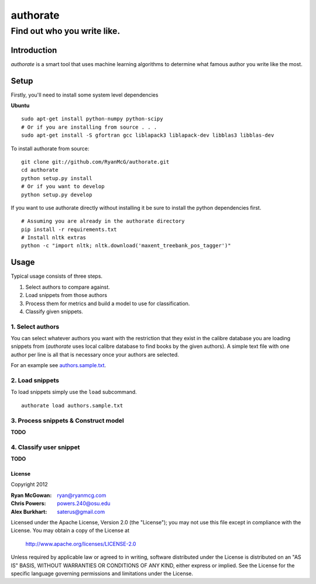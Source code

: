 =========
authorate
=========
----------------------------
Find out who you write like.
----------------------------


Introduction
============

*authorate* is a smart tool that uses machine learning algorithms to determine
what famous author you write like the most.

Setup
=====

Firstly, you'll need to install some system level dependencies

**Ubuntu**
::
    sudo apt-get install python-numpy python-scipy
    # Or if you are installing from source . . .
    sudo apt-get install -S gfortran gcc liblapack3 liblapack-dev libblas3 libblas-dev

To install authorate from source: ::

    git clone git://github.com/RyanMcG/authorate.git
    cd authorate
    python setup.py install
    # Or if you want to develop
    python setup.py develop

If you want to use authorate directly without installing it be sure to install
the python dependencies first. ::

    # Assuming you are already in the authorate directory
    pip install -r requirements.txt
    # Install nltk extras
    python -c "import nltk; nltk.download('maxent_treebank_pos_tagger')"

Usage
=====

Typical usage consists of three steps.

1.  Select authors to compare against.
2.  Load snippets from those authors
3.  Process them for metrics and build a model to use for classification.
4.  Classify given snippets.

1.  Select authors
------------------

You can select whatever authors you want with the restriction that they exist in
the calibre database you are loading snippets from (*authorate* uses local
calibre database to find books by the given authors).  A simple text file with
one author per line is all that is necessary once your authors are selected.

For an example see authors.sample.txt_.

2.  Load snippets
-----------------

To load snippets simply use the ``load`` subcommand. ::

    authorate load authors.sample.txt

3.  Process snippets & Construct model
--------------------------------------

**TODO**

4.  Classify user snippet
-------------------------

**TODO**

License
~~~~~~~

Copyright 2012

:Ryan McGowan: ryan@ryanmcg.com
:Chris Powers: powers.240@osu.edu
:Alex Burkhart: saterus@gmail.com

Licensed under the Apache License, Version 2.0 (the "License");
you may not use this file except in compliance with the License.
You may obtain a copy of the License at

    http://www.apache.org/licenses/LICENSE-2.0

Unless required by applicable law or agreed to in writing, software
distributed under the License is distributed on an "AS IS" BASIS,
WITHOUT WARRANTIES OR CONDITIONS OF ANY KIND, either express or implied.
See the License for the specific language governing permissions and
limitations under the License.

.. _authors.sample.txt: https://github.com/RyanMcG/authorate/blob/master/authors.sample.txt
